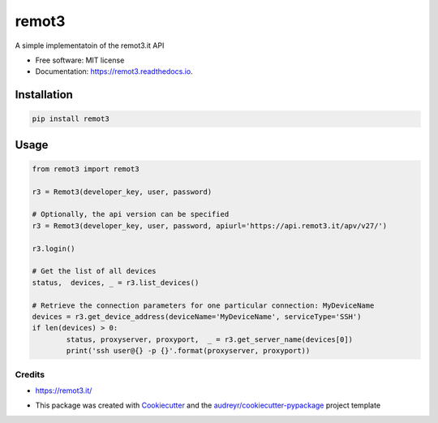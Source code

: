 ======
remot3
======

.. image:: https://img.shields.io/pypi/v/remot3.svg
        :target: https://pypi.python.org/pypi/remot3

.. image:: https://img.shields.io/pypi/l/remot3.svg
        :target: https://pypi.python.org/pypi/remot3

.. image:: https://img.shields.io/pypi/pyversions/remot3.svg
        :target: https://pypi.python.org/project/remot3


A simple implementatoin of the remot3.it API


* Free software: MIT license
* Documentation: https://remot3.readthedocs.io.


Installation
~~~~~~~~~~~~~

.. code:: bash
        
        pip install remot3

Usage 
~~~~~

.. code-block:: Python

        from remot3 import remot3

        r3 = Remot3(developer_key, user, password)

        # Optionally, the api version can be specified
        r3 = Remot3(developer_key, user, password, apiurl='https://api.remot3.it/apv/v27/')

        r3.login()

        # Get the list of all devices
        status,  devices, _ = r3.list_devices()

        # Retrieve the connection parameters for one particular connection: MyDeviceName
        devices = r3.get_device_address(deviceName='MyDeviceName', serviceType='SSH')
        if len(devices) > 0:
                status, proxyserver, proxyport,  _ = r3.get_server_name(devices[0])
                print('ssh user@{} -p {}'.format(proxyserver, proxyport))
        

Credits
-------

- https://remot3.it/
- This package was created with Cookiecutter_ and the `audreyr/cookiecutter-pypackage`_ project template
        .. _Cookiecutter: https://github.com/audreyr/cookiecutter
        .. _`audreyr/cookiecutter-pypackage`: https://github.com/audreyr/cookiecutter-pypackage
